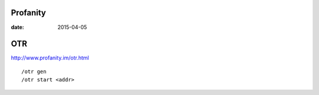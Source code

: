 Profanity
=========
:date: 2015-04-05

OTR
===
http://www.profanity.im/otr.html
::

 /otr gen
 /otr start <addr>
